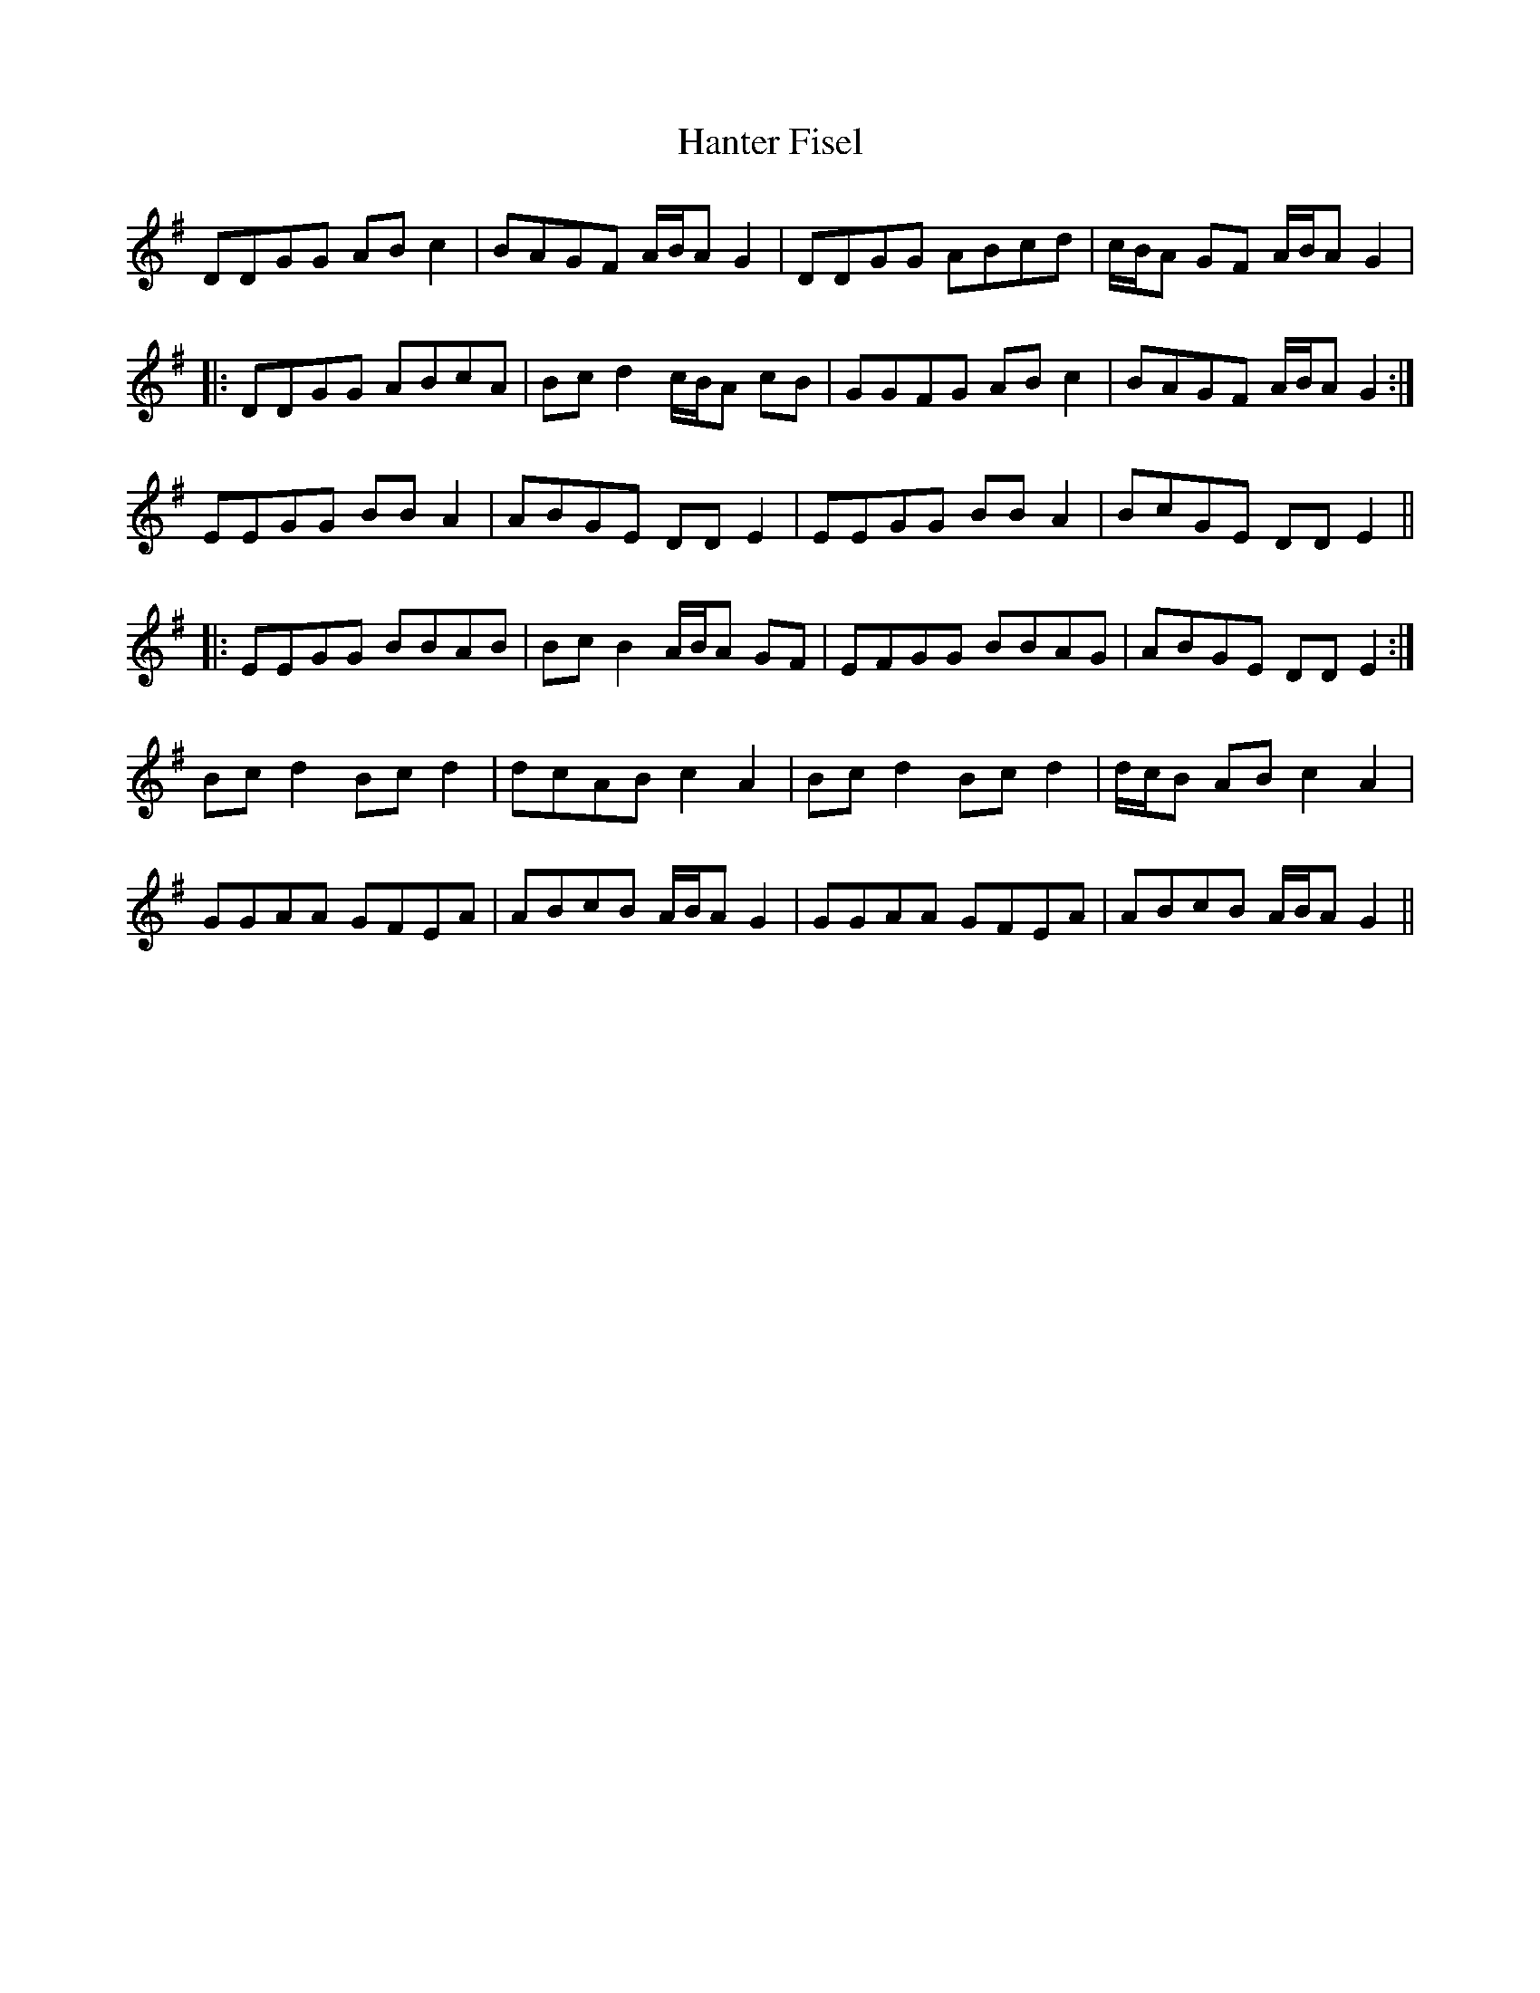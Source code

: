 X: 16677
T: Hanter Fisel
R: march
M: 
K: Gmajor
DDGG ABc2|BAGF A/B/A G2|DDGG ABcd|c/B/A GF A/B/A G2|
|:DDGG ABcA|Bcd2 c/B/A cB|GGFG ABc2|BAGF A/B/A G2:|
EEGG BBA2|ABGE DDE2|EEGG BBA2|BcGE DDE2||
|:EEGG BBAB|BcB2 A/B/A GF|EFGG BBAG|ABGE DDE2:|
Bcd2 Bcd2|dcAB c2A2|Bcd2 Bcd2|d/c/B AB c2A2|
GGAA GFEA|ABcB A/B/A G2|GGAA GFEA|ABcB A/B/A G2||


